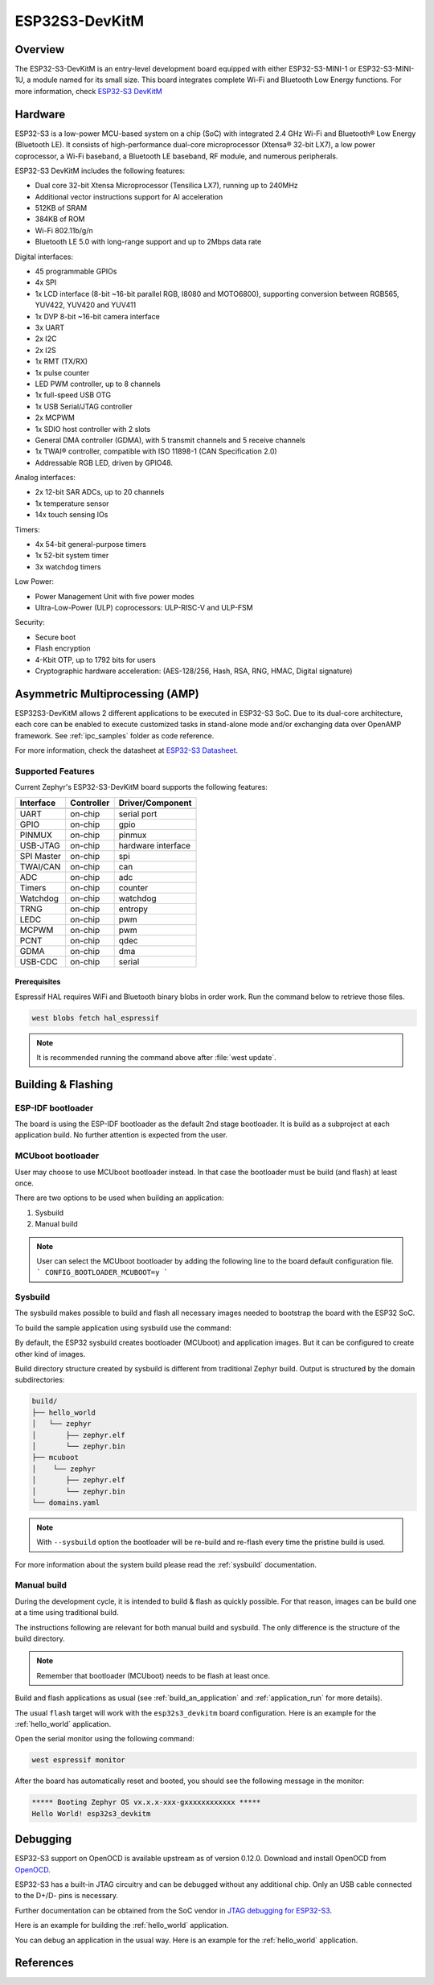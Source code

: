 .. _esp32s3_devkitm:

ESP32S3-DevKitM
###############

Overview
********

The ESP32-S3-DevKitM is an entry-level development board equipped with either ESP32-S3-MINI-1
or ESP32-S3-MINI-1U, a module named for its small size. This board integrates complete Wi-Fi
and Bluetooth Low Energy functions. For more information, check `ESP32-S3 DevKitM`_

Hardware
********

ESP32-S3 is a low-power MCU-based system on a chip (SoC) with integrated 2.4 GHz Wi-Fi
and Bluetooth® Low Energy (Bluetooth LE). It consists of high-performance dual-core microprocessor
(Xtensa® 32-bit LX7), a low power coprocessor, a Wi-Fi baseband, a Bluetooth LE baseband,
RF module, and numerous peripherals.

ESP32-S3 DevKitM includes the following features:

- Dual core 32-bit Xtensa Microprocessor (Tensilica LX7), running up to 240MHz
- Additional vector instructions support for AI acceleration
- 512KB of SRAM
- 384KB of ROM
- Wi-Fi 802.11b/g/n
- Bluetooth LE 5.0 with long-range support and up to 2Mbps data rate

Digital interfaces:

- 45 programmable GPIOs
- 4x SPI
- 1x LCD interface (8-bit ~16-bit parallel RGB, I8080 and MOTO6800), supporting conversion between RGB565, YUV422, YUV420 and YUV411
- 1x DVP 8-bit ~16-bit camera interface
- 3x UART
- 2x I2C
- 2x I2S
- 1x RMT (TX/RX)
- 1x pulse counter
- LED PWM controller, up to 8 channels
- 1x full-speed USB OTG
- 1x USB Serial/JTAG controller
- 2x MCPWM
- 1x SDIO host controller with 2 slots
- General DMA controller (GDMA), with 5 transmit channels and 5 receive channels
- 1x TWAI® controller, compatible with ISO 11898-1 (CAN Specification 2.0)
- Addressable RGB LED, driven by GPIO48.

Analog interfaces:

- 2x 12-bit SAR ADCs, up to 20 channels
- 1x temperature sensor
- 14x touch sensing IOs

Timers:

- 4x 54-bit general-purpose timers
- 1x 52-bit system timer
- 3x watchdog timers

Low Power:

- Power Management Unit with five power modes
- Ultra-Low-Power (ULP) coprocessors: ULP-RISC-V and ULP-FSM

Security:

- Secure boot
- Flash encryption
- 4-Kbit OTP, up to 1792 bits for users
- Cryptographic hardware acceleration: (AES-128/256, Hash, RSA, RNG, HMAC, Digital signature)

Asymmetric Multiprocessing (AMP)
********************************

ESP32S3-DevKitM allows 2 different applications to be executed in ESP32-S3 SoC. Due to its dual-core
architecture, each core can be enabled to execute customized tasks in stand-alone mode
and/or exchanging data over OpenAMP framework. See :ref:`ipc_samples` folder as code reference.

For more information, check the datasheet at `ESP32-S3 Datasheet`_.

Supported Features
==================

Current Zephyr's ESP32-S3-DevKitM board supports the following features:

+------------+------------+-------------------------------------+
| Interface  | Controller | Driver/Component                    |
+============+============+=====================================+
+------------+------------+-------------------------------------+
| UART       | on-chip    | serial port                         |
+------------+------------+-------------------------------------+
| GPIO       | on-chip    | gpio                                |
+------------+------------+-------------------------------------+
| PINMUX     | on-chip    | pinmux                              |
+------------+------------+-------------------------------------+
| USB-JTAG   | on-chip    | hardware interface                  |
+------------+------------+-------------------------------------+
| SPI Master | on-chip    | spi                                 |
+------------+------------+-------------------------------------+
| TWAI/CAN   | on-chip    | can                                 |
+------------+------------+-------------------------------------+
| ADC        | on-chip    | adc                                 |
+------------+------------+-------------------------------------+
| Timers     | on-chip    | counter                             |
+------------+------------+-------------------------------------+
| Watchdog   | on-chip    | watchdog                            |
+------------+------------+-------------------------------------+
| TRNG       | on-chip    | entropy                             |
+------------+------------+-------------------------------------+
| LEDC       | on-chip    | pwm                                 |
+------------+------------+-------------------------------------+
| MCPWM      | on-chip    | pwm                                 |
+------------+------------+-------------------------------------+
| PCNT       | on-chip    | qdec                                |
+------------+------------+-------------------------------------+
| GDMA       | on-chip    | dma                                 |
+------------+------------+-------------------------------------+
| USB-CDC    | on-chip    | serial                              |
+------------+------------+-------------------------------------+

Prerequisites
-------------

Espressif HAL requires WiFi and Bluetooth binary blobs in order work. Run the command
below to retrieve those files.

.. code-block:: console

   west blobs fetch hal_espressif

.. note::

   It is recommended running the command above after :file:`west update`.

Building & Flashing
*******************

ESP-IDF bootloader
==================

The board is using the ESP-IDF bootloader as the default 2nd stage bootloader.
It is build as a subproject at each application build. No further attention
is expected from the user.

MCUboot bootloader
==================

User may choose to use MCUboot bootloader instead. In that case the bootloader
must be build (and flash) at least once.

There are two options to be used when building an application:

1. Sysbuild
2. Manual build

.. note::

   User can select the MCUboot bootloader by adding the following line
   to the board default configuration file.
   ```
   CONFIG_BOOTLOADER_MCUBOOT=y
   ```

Sysbuild
========

The sysbuild makes possible to build and flash all necessary images needed to
bootstrap the board with the ESP32 SoC.

To build the sample application using sysbuild use the command:

.. zephyr-app-commands::
   :tool: west
   :app: samples/hello_world
   :board: esp32s3_devkitm
   :goals: build
   :west-args: --sysbuild
   :compact:

By default, the ESP32 sysbuild creates bootloader (MCUboot) and application
images. But it can be configured to create other kind of images.

Build directory structure created by sysbuild is different from traditional
Zephyr build. Output is structured by the domain subdirectories:

.. code-block::

  build/
  ├── hello_world
  │   └── zephyr
  │       ├── zephyr.elf
  │       └── zephyr.bin
  ├── mcuboot
  │    └── zephyr
  │       ├── zephyr.elf
  │       └── zephyr.bin
  └── domains.yaml

.. note::

   With ``--sysbuild`` option the bootloader will be re-build and re-flash
   every time the pristine build is used.

For more information about the system build please read the :ref:`sysbuild` documentation.

Manual build
============

During the development cycle, it is intended to build & flash as quickly possible.
For that reason, images can be build one at a time using traditional build.

The instructions following are relevant for both manual build and sysbuild.
The only difference is the structure of the build directory.

.. note::

   Remember that bootloader (MCUboot) needs to be flash at least once.

Build and flash applications as usual (see :ref:`build_an_application` and
:ref:`application_run` for more details).

.. zephyr-app-commands::
   :zephyr-app: samples/hello_world
   :board: esp32s3_devkitm/esp32s3/procpu
   :goals: build

The usual ``flash`` target will work with the ``esp32s3_devkitm`` board
configuration. Here is an example for the :ref:`hello_world`
application.

.. zephyr-app-commands::
   :zephyr-app: samples/hello_world
   :board: esp32s3_devkitm/esp32s3/procpu
   :goals: flash

Open the serial monitor using the following command:

.. code-block:: shell

   west espressif monitor

After the board has automatically reset and booted, you should see the following
message in the monitor:

.. code-block:: console

   ***** Booting Zephyr OS vx.x.x-xxx-gxxxxxxxxxxxx *****
   Hello World! esp32s3_devkitm

Debugging
*********

ESP32-S3 support on OpenOCD is available upstream as of version 0.12.0.
Download and install OpenOCD from `OpenOCD`_.

ESP32-S3 has a built-in JTAG circuitry and can be debugged without any additional chip. Only an USB cable connected to the D+/D- pins is necessary.

Further documentation can be obtained from the SoC vendor in `JTAG debugging
for ESP32-S3`_.

Here is an example for building the :ref:`hello_world` application.

.. zephyr-app-commands::
   :zephyr-app: samples/hello_world
   :board: esp32s3_devkitm/esp32s3/procpu
   :goals: build flash

You can debug an application in the usual way. Here is an example for the :ref:`hello_world` application.

.. zephyr-app-commands::
   :zephyr-app: samples/hello_world
   :board: esp32s3_devkitm/esp32s3/procpu
   :goals: debug

.. _`JTAG debugging for ESP32-S3`: https://docs.espressif.com/projects/esp-idf/en/latest/esp32s3/api-guides/jtag-debugging/
.. _`OpenOCD`: https://github.com/openocd-org/openocd
.. _`ESP32-S3 DevKitM`: https://docs.espressif.com/projects/esp-idf/en/latest/esp32s3/hw-reference/esp32s3/user-guide-devkitm-1.html

References
**********

.. _ESP32-S3 DevKitM User Guide: https://docs.espressif.com/projects/esp-idf/en/latest/esp32s3/hw-reference/esp32s3/user-guide-devkitm-1.html
.. _ESP32-S3 Datasheet: https://www.espressif.com/sites/default/files/documentation/esp32-s3-mini-1_mini-1u_datasheet_en.pdf
.. _ESP32 Technical Reference Manual: https://www.espressif.com/sites/default/files/documentation/esp32-s3_technical_reference_manual_en.pdf
